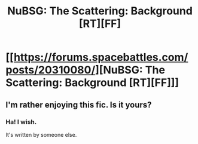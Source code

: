#+TITLE: NuBSG: The Scattering: Background [RT][FF]

* [[https://forums.spacebattles.com/posts/20310080/][NuBSG: The Scattering: Background [RT][FF]]]
:PROPERTIES:
:Author: hackerkiba
:Score: 5
:DateUnix: 1451836157.0
:DateShort: 2016-Jan-03
:END:

** I'm rather enjoying this fic. Is it yours?
:PROPERTIES:
:Author: mycroftxxx42
:Score: 1
:DateUnix: 1451989798.0
:DateShort: 2016-Jan-05
:END:

*** Ha! I wish.

It's written by someone else.
:PROPERTIES:
:Author: hackerkiba
:Score: 1
:DateUnix: 1452011044.0
:DateShort: 2016-Jan-05
:END:
